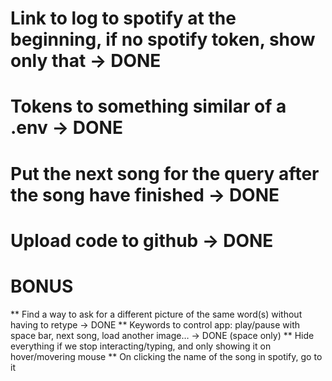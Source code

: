 * Link to log to spotify at the beginning, if no spotify token, show only that -> DONE
* Tokens to something similar of a .env -> DONE
* Put the next song for the query after the song have finished -> DONE
* Upload code to github -> DONE


* BONUS
 ** Find a way to ask for a different picture of the same word(s) without having to retype -> DONE 
 ** Keywords to control app: play/pause with space bar, next song, load another image... -> DONE (space only)
 ** Hide everything if we stop interacting/typing, and only showing it on hover/movering mouse
 ** On clicking the name of the song in spotify, go to it
